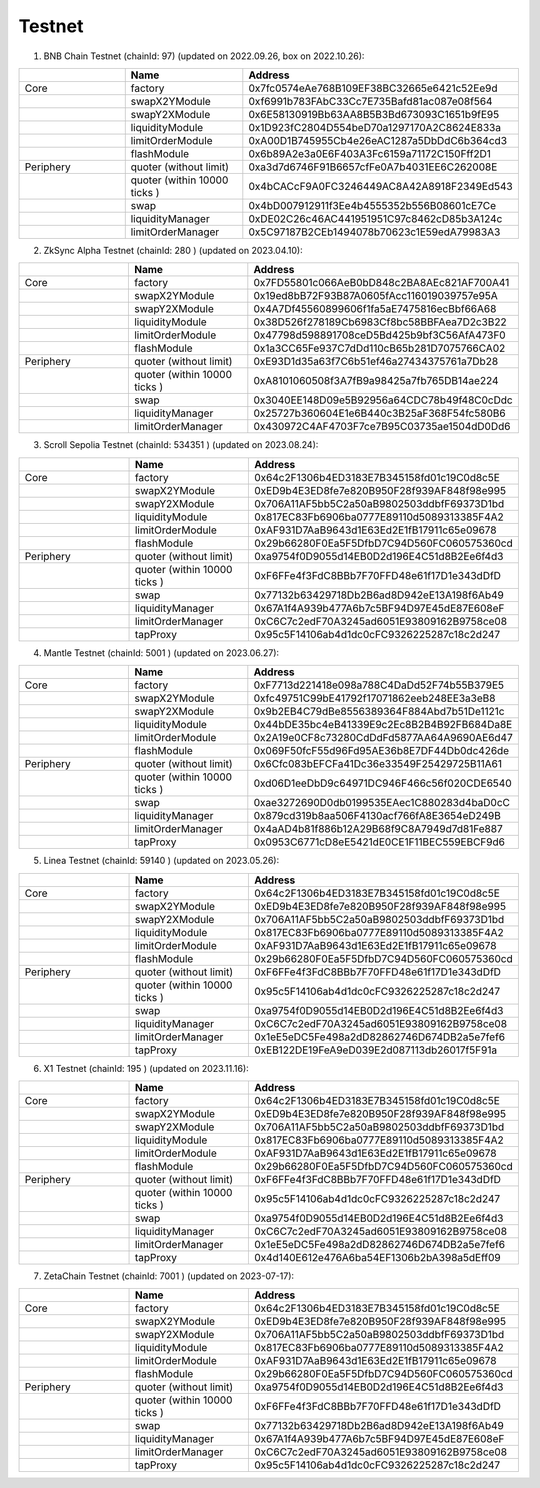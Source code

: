 Testnet
=================


1. BNB Chain Testnet (chainId: 97) (updated on 2022.09.26, box on 2022.10.26):

.. list-table:: 
    :widths: 25 25 50
    :header-rows: 1

    * -  
      - Name
      - Address
    * - Core
      - factory
      - 0x7fc0574eAe768B109EF38BC32665e6421c52Ee9d
    * -
      - swapX2YModule 
      - 0xf6991b783FAbC33Cc7E735Bafd81ac087e08f564
    * -
      - swapY2XModule 
      - 0x6E58130919Bb63AA8B5B3Bd673093C1651b9fE95
    * -
      - liquidityModule
      - 0x1D923fC2804D554beD70a1297170A2C8624E833a
    * -
      - limitOrderModule
      - 0xA00D1B745955Cb4e26eAC1287a5DbDdC6b364cd3
    * - 
      - flashModule
      - 0x6b89A2e3a0E6F403A3Fc6159a71172C150Fff2D1

    * - Periphery
      - quoter (without limit)
      - 0xa3d7d6746F91B6657cfFe0A7b4031EE6C262008E
    * - 
      - quoter (within 10000 ticks )
      - 0x4bCACcF9A0FC3246449AC8A42A8918F2349Ed543
    * - 
      - swap
      - 0x4bD007912911f3Ee4b4555352b556B08601cE7Ce
    * -
      - liquidityManager
      - 0xDE02C26c46AC441951951C97c8462cD85b3A124c
    * - 
      - limitOrderManager
      - 0x5C97187B2CEb1494078b70623c1E59edA79983A3

2. ZkSync Alpha Testnet (chainId: 280 ) (updated on 2023.04.10):

.. list-table:: 
    :widths: 25 25 50
    :header-rows: 1

    * -  
      - Name
      - Address
    * - Core
      - factory
      - 0x7FD55801c066AeB0bD848c2BA8AEc821AF700A41
    * -
      - swapX2YModule 
      - 0x19ed8bB72F93B87A0605fAcc116019039757e95A
    * -
      - swapY2XModule 
      - 0x4A7Df45560899606f1fa5aE7475816ecBbf66A68
    * -
      - liquidityModule
      - 0x38D526f278189Cb6983Cf8bc58BBFAea7D2c3B22
    * -
      - limitOrderModule
      - 0x47798d598891708ceD5Bd425b9bf3C56AfA473F0
    * - 
      - flashModule
      - 0x1a3CC65Fe937C7dDd110cB65b281D7075766CA02

    * - Periphery
      - quoter (without limit)
      - 0xE93D1d35a63f7C6b51ef46a27434375761a7Db28
    * - 
      - quoter (within 10000 ticks )
      - 0xA8101060508f3A7fB9a98425a7fb765DB14ae224
    * - 
      - swap
      - 0x3040EE148D09e5B92956a64CDC78b49f48C0cDdc
    * -
      - liquidityManager
      - 0x25727b360604E1e6B440c3B25aF368F54fc580B6
    * - 
      - limitOrderManager
      - 0x430972C4AF4703F7ce7B95C03735ae1504dD0Dd6


3. Scroll Sepolia Testnet (chainId: 534351 ) (updated on 2023.08.24):

.. list-table:: 
    :widths: 25 25 50
    :header-rows: 1

    * -  
      - Name
      - Address
    * - Core
      - factory
      - 0x64c2F1306b4ED3183E7B345158fd01c19C0d8c5E
    * -
      - swapX2YModule 
      - 0xED9b4E3ED8fe7e820B950F28f939AF848f98e995
    * -
      - swapY2XModule 
      - 0x706A11AF5bb5C2a50aB9802503ddbfF69373D1bd
    * -
      - liquidityModule
      - 0x817EC83Fb6906ba0777E89110d5089313385F4A2
    * -
      - limitOrderModule
      - 0xAF931D7AaB9643d1E63Ed2E1fB17911c65e09678
    * - 
      - flashModule
      - 0x29b66280F0Ea5F5DfbD7C94D560FC060575360cd

    * - Periphery
      - quoter (without limit)
      - 0xa9754f0D9055d14EB0D2d196E4C51d8B2Ee6f4d3
    * - 
      - quoter (within 10000 ticks )
      - 0xF6FFe4f3FdC8BBb7F70FFD48e61f17D1e343dDfD
    * - 
      - swap
      - 0x77132b63429718Db2B6ad8D942eE13A198f6Ab49
    * -
      - liquidityManager
      - 0x67A1f4A939b477A6b7c5BF94D97E45dE87E608eF
    * - 
      - limitOrderManager
      - 0xC6C7c2edF70A3245ad6051E93809162B9758ce08
    * -
      - tapProxy
      - 0x95c5F14106ab4d1dc0cFC9326225287c18c2d247

4. Mantle Testnet (chainId: 5001 ) (updated on 2023.06.27):

.. list-table:: 
    :widths: 25 25 50
    :header-rows: 1

    * -  
      - Name
      - Address
    * - Core
      - factory
      - 0xF7713d221418e098a788C4DaDd52F74b55B379E5
    * -
      - swapX2YModule 
      - 0xfc49751C99bE41792f17071862eeb248EE3a3eB8
    * -
      - swapY2XModule 
      - 0x9b2EB4C79dBe8556389364F884Abd7b51De1121c
    * -
      - liquidityModule
      - 0x44bDE35bc4eB41339E9c2Ec8B2B4B92FB684Da8E
    * -
      - limitOrderModule
      - 0x2A19e0CF8c73280CdDdFd5877AA64A9690AE6d47
    * - 
      - flashModule
      - 0x069F50fcF55d96Fd95AE36b8E7DF44Db0dc426de

    * - Periphery
      - quoter (without limit)
      - 0x6Cfc083bEFCFa41Dc36e33549F25429725B11A61
    * - 
      - quoter (within 10000 ticks )
      - 0xd06D1eeDbD9c64971DC946F466c56f020CDE6540
    * - 
      - swap
      - 0xae3272690D0db0199535EAec1C880283d4baD0cC
    * -
      - liquidityManager
      - 0x879cd319b8aa506F4130acf766fA8E3654eD249B
    * - 
      - limitOrderManager
      - 0x4aAD4b81f886b12A29B68f9C8A7949d7d81Fe887
    * -
      - tapProxy
      - 0x0953C6771cD8eE5421dE0CE1F11BEC559EBCF9d6


5. Linea Testnet (chainId: 59140 ) (updated on 2023.05.26):

.. list-table:: 
    :widths: 25 25 50
    :header-rows: 1

    * -  
      - Name
      - Address
    * - Core
      - factory
      - 0x64c2F1306b4ED3183E7B345158fd01c19C0d8c5E
    * -
      - swapX2YModule 
      - 0xED9b4E3ED8fe7e820B950F28f939AF848f98e995 
    * -
      - swapY2XModule 
      - 0x706A11AF5bb5C2a50aB9802503ddbfF69373D1bd
    * -
      - liquidityModule
      - 0x817EC83Fb6906ba0777E89110d5089313385F4A2
    * -
      - limitOrderModule
      - 0xAF931D7AaB9643d1E63Ed2E1fB17911c65e09678
    * - 
      - flashModule
      - 0x29b66280F0Ea5F5DfbD7C94D560FC060575360cd

    * - Periphery
      - quoter (without limit)
      - 0xF6FFe4f3FdC8BBb7F70FFD48e61f17D1e343dDfD 
    * - 
      - quoter (within 10000 ticks )
      - 0x95c5F14106ab4d1dc0cFC9326225287c18c2d247
    * - 
      - swap
      - 0xa9754f0D9055d14EB0D2d196E4C51d8B2Ee6f4d3
    * -
      - liquidityManager
      - 0xC6C7c2edF70A3245ad6051E93809162B9758ce08
    * - 
      - limitOrderManager
      - 0x1eE5eDC5Fe498a2dD82862746D674DB2a5e7fef6
    * -
      - tapProxy
      - 0xEB122DE19FeA9eD039E2d087113db26017f5F91a


6. X1 Testnet (chainId: 195 ) (updated on 2023.11.16):

.. list-table:: 
    :widths: 25 25 50
    :header-rows: 1

    * -  
      - Name
      - Address
    * - Core
      - factory
      - 0x64c2F1306b4ED3183E7B345158fd01c19C0d8c5E
    * -
      - swapX2YModule 
      - 0xED9b4E3ED8fe7e820B950F28f939AF848f98e995 
    * -
      - swapY2XModule 
      - 0x706A11AF5bb5C2a50aB9802503ddbfF69373D1bd
    * -
      - liquidityModule
      - 0x817EC83Fb6906ba0777E89110d5089313385F4A2
    * -
      - limitOrderModule
      - 0xAF931D7AaB9643d1E63Ed2E1fB17911c65e09678
    * - 
      - flashModule
      - 0x29b66280F0Ea5F5DfbD7C94D560FC060575360cd

    * - Periphery
      - quoter (without limit)
      - 0xF6FFe4f3FdC8BBb7F70FFD48e61f17D1e343dDfD 
    * - 
      - quoter (within 10000 ticks )
      - 0x95c5F14106ab4d1dc0cFC9326225287c18c2d247
    * - 
      - swap
      - 0xa9754f0D9055d14EB0D2d196E4C51d8B2Ee6f4d3
    * -
      - liquidityManager
      - 0xC6C7c2edF70A3245ad6051E93809162B9758ce08
    * - 
      - limitOrderManager
      - 0x1eE5eDC5Fe498a2dD82862746D674DB2a5e7fef6
    * -
      - tapProxy
      - 0x4d140E612e476A6ba54EF1306b2bA398a5dEff09

7. ZetaChain Testnet (chainId: 7001 ) (updated on 2023-07-17):

.. list-table:: 
    :widths: 25 25 50
    :header-rows: 1

    * -  
      - Name
      - Address
    * - Core
      - factory
      - 0x64c2F1306b4ED3183E7B345158fd01c19C0d8c5E
    * -
      - swapX2YModule 
      - 0xED9b4E3ED8fe7e820B950F28f939AF848f98e995 
    * -
      - swapY2XModule 
      - 0x706A11AF5bb5C2a50aB9802503ddbfF69373D1bd
    * -
      - liquidityModule
      - 0x817EC83Fb6906ba0777E89110d5089313385F4A2
    * -
      - limitOrderModule
      - 0xAF931D7AaB9643d1E63Ed2E1fB17911c65e09678
    * - 
      - flashModule
      - 0x29b66280F0Ea5F5DfbD7C94D560FC060575360cd

    * - Periphery
      - quoter (without limit)
      - 0xa9754f0D9055d14EB0D2d196E4C51d8B2Ee6f4d3
    * - 
      - quoter (within 10000 ticks )
      - 0xF6FFe4f3FdC8BBb7F70FFD48e61f17D1e343dDfD
    * - 
      - swap
      - 0x77132b63429718Db2B6ad8D942eE13A198f6Ab49
    * -
      - liquidityManager
      - 0x67A1f4A939b477A6b7c5BF94D97E45dE87E608eF
    * - 
      - limitOrderManager
      - 0xC6C7c2edF70A3245ad6051E93809162B9758ce08
    * -
      - tapProxy
      - 0x95c5F14106ab4d1dc0cFC9326225287c18c2d247


